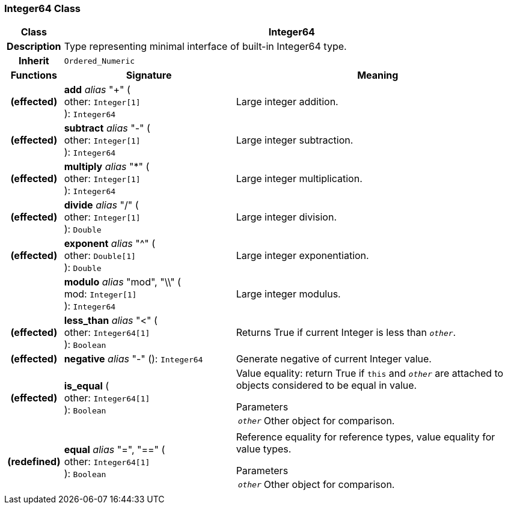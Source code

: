 === Integer64 Class

[cols="^1,3,5"]
|===
h|*Class*
2+^h|*Integer64*

h|*Description*
2+a|Type representing minimal interface of built-in Integer64 type.

h|*Inherit*
2+|`Ordered_Numeric`

h|*Functions*
^h|*Signature*
^h|*Meaning*

h|(effected)
|*add* _alias_ "+" ( +
other: `Integer[1]` +
): `Integer64`
a|Large integer addition.

h|(effected)
|*subtract* _alias_ "-" ( +
other: `Integer[1]` +
): `Integer64`
a|Large integer subtraction.

h|(effected)
|*multiply* _alias_ "&#42;" ( +
other: `Integer[1]` +
): `Integer64`
a|Large integer multiplication.

h|(effected)
|*divide* _alias_ "/" ( +
other: `Integer[1]` +
): `Double`
a|Large integer division.

h|(effected)
|*exponent* _alias_ "^" ( +
other: `Double[1]` +
): `Double`
a|Large integer exponentiation.

h|
|*modulo* _alias_ "mod", "\\" ( +
mod: `Integer[1]` +
): `Integer64`
a|Large integer modulus.

h|(effected)
|*less_than* _alias_ "<" ( +
other: `Integer64[1]` +
): `Boolean`
a|Returns True if current Integer is less than `_other_`.

h|(effected)
|*negative* _alias_ "-" (): `Integer64`
a|Generate negative of current Integer value.

h|(effected)
|*is_equal* ( +
other: `Integer64[1]` +
): `Boolean`
a|Value equality: return True if `this` and `_other_` are attached to objects considered to be equal in value.

.Parameters +
[horizontal]
`_other_`:: Other object for comparison.

h|(redefined)
|*equal* _alias_ "=", "==" ( +
other: `Integer64[1]` +
): `Boolean`
a|Reference equality for reference types, value equality for value types.

.Parameters +
[horizontal]
`_other_`:: Other object for comparison.
|===
